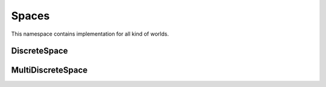 
Spaces
==========

This namespace contains implementation for all kind of worlds.  


DiscreteSpace
-------------

.. doxygenclass:: sdm::DiscreteSpace
   :project: sdms
   :members:
   :private-members:
   :undoc-members:

MultiDiscreteSpace
-------------------

.. doxygenclass:: sdm::MultiDiscreteSpace
   :project: sdms
   :members:
   :private-members:
   :undoc-members:
